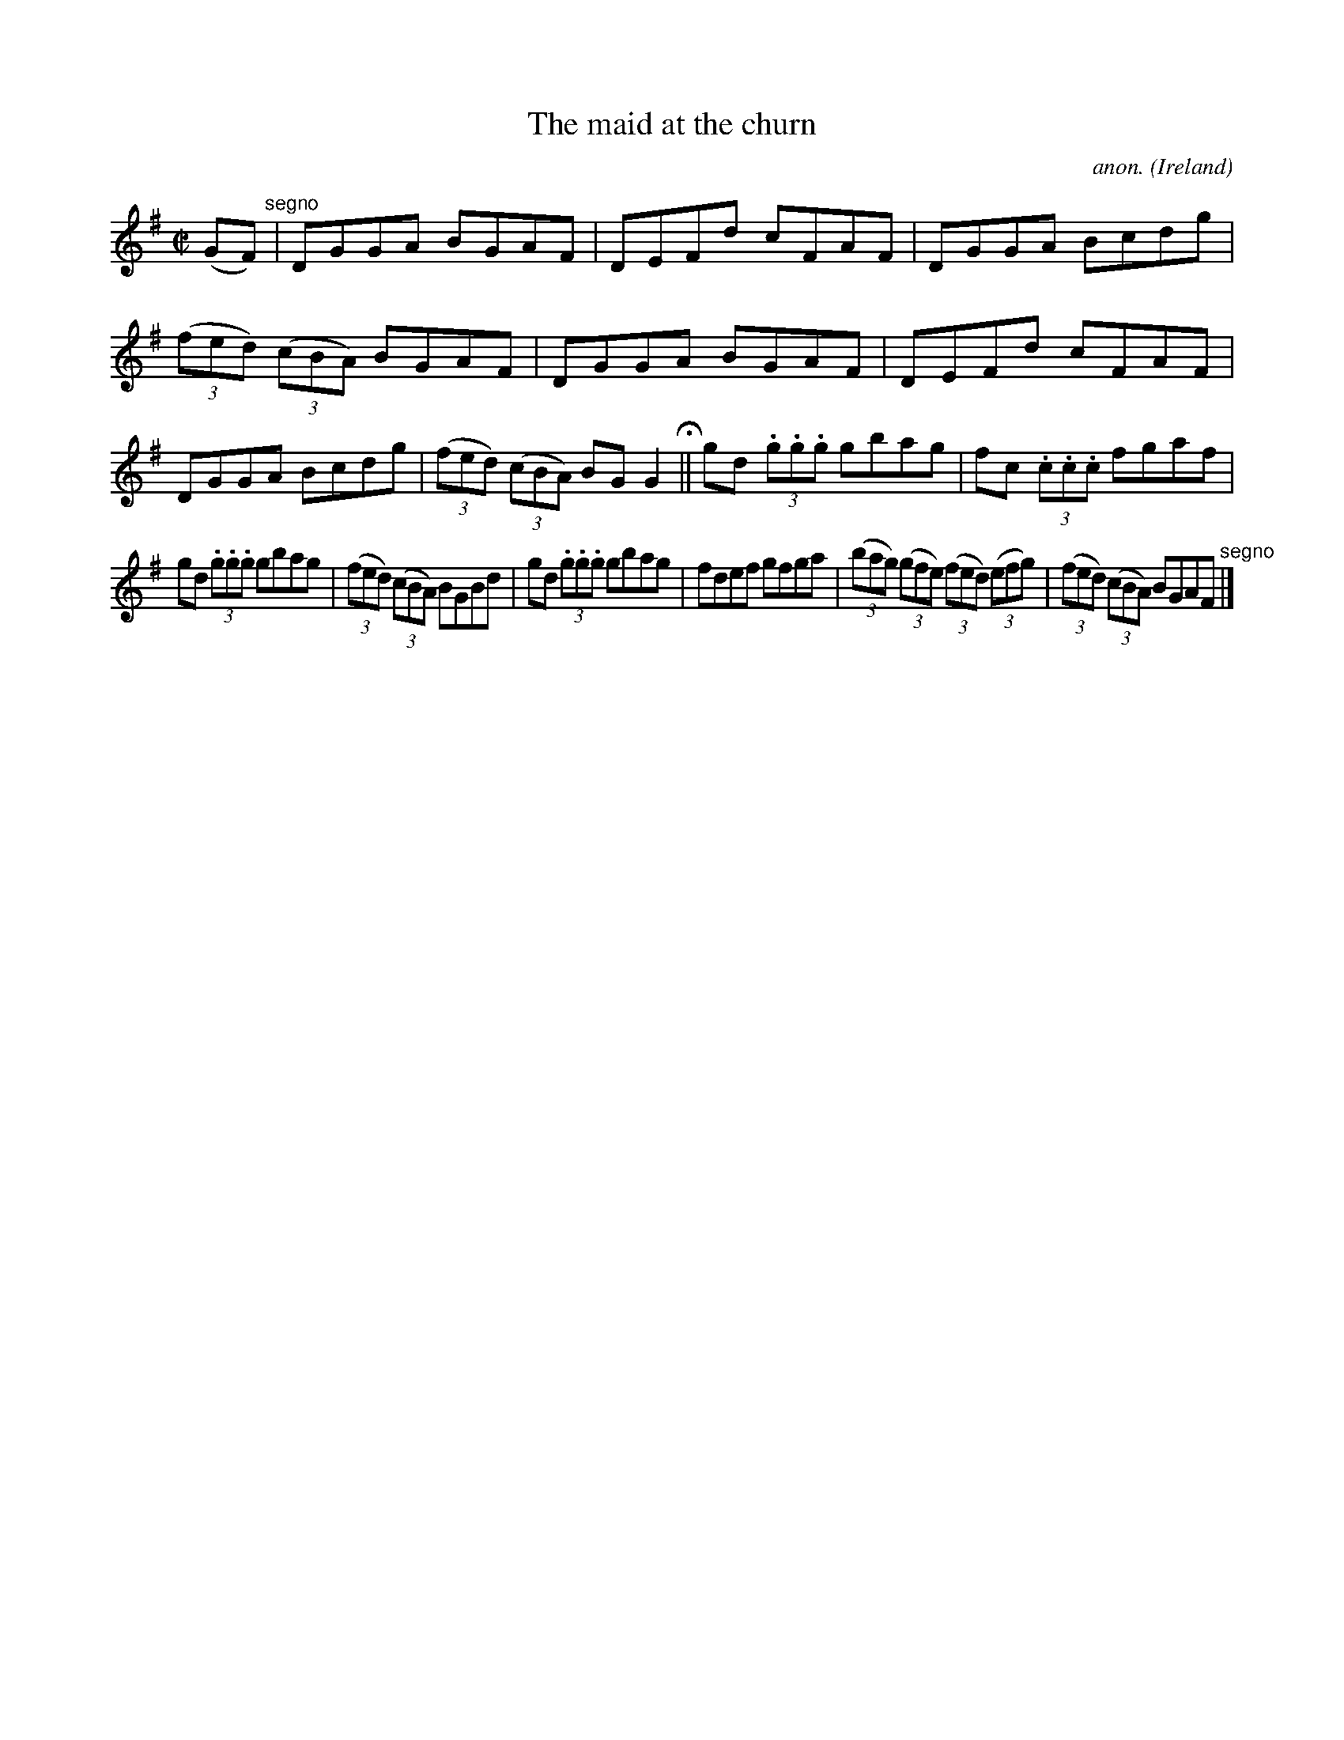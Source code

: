 X:693
T:The maid at the churn
C:anon.
O:Ireland
B:Francis O'Neill: "The Dance Music of Ireland" (1907) no. 693
R:Reel
M:C|
L:1/8
K:G
(GF) "^segno" |DGGA BGAF|DEFd cFAF|DGGA Bcdg|(3(fed) (3(cBA) BGAF|DGGA BGAF|DEFd cFAF|DGGA Bcdg|(3(fed) (3(cBA) BGG2 H ||gd (3.g.g.g gbag|fc (3.c.c.c fgaf|
gd (3.g.g.g gbag|(3(fed) (3(cBA) BGBd|gd (3.g.g.g gbag|fdef gfga|(3(bag) (3(gfe) (3(fed) (3(efg)|(3(fed) (3(cBA) BGAF "^segno" |]
